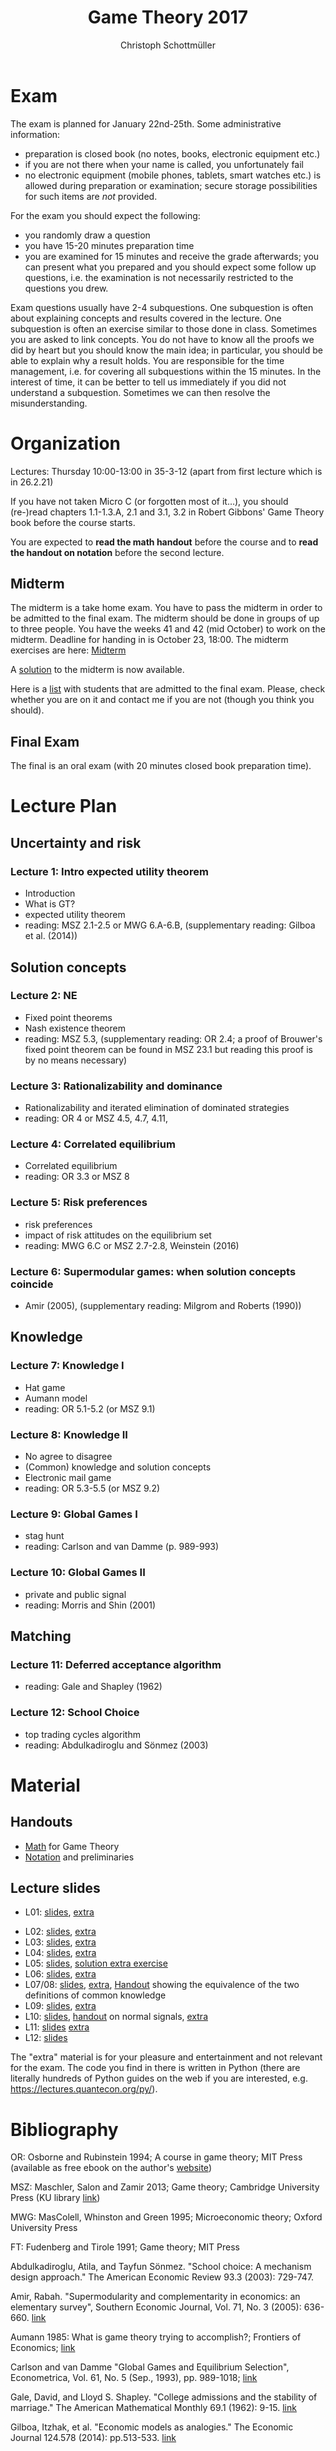 #+TITLE: Game Theory 2017
#+AUTHOR: Christoph Schottmüller

* Exam
The exam is planned for January 22nd-25th. Some administrative information:
- preparation is closed book (no notes, books, electronic equipment etc.)
- if you are not there when your name is called, you unfortunately fail
- no electronic equipment (mobile phones, tablets, smart watches etc.) is allowed during preparation or examination; secure storage possibilities for such items  are /not/ provided.

For the exam you should expect the following:
- you randomly draw a question
- you have 15-20 minutes preparation time
- you are examined for 15 minutes and receive the grade afterwards; you can present what you prepared and you should expect some follow up questions, i.e. the examination is not necessarily restricted to the questions you drew.

Exam questions usually have 2-4 subquestions. One subquestion is often about explaining concepts and results covered in the lecture. One subquestion is often an exercise similar to those done in class. Sometimes you are asked to link concepts. You do not have to know all the proofs we did by heart but you should know the main idea; in particular, you should be able to explain why a result holds.
You are responsible for the time management, i.e. for covering all subquestions within the 15 minutes. In the interest of time, it can be better to tell us immediately if you did not understand a subquestion. Sometimes we can then resolve the misunderstanding. 

* Organization
Lectures: Thursday 10:00-13:00 in 35-3-12 (apart from first lecture which is in 26.2.21)

If you have not taken Micro C (or forgotten most of it...), you should (re-)read chapters 1.1-1.3.A, 2.1 and 3.1, 3.2 in Robert Gibbons' Game Theory book before the course starts.

You are expected to *read the math handout* before the course and to *read the handout on notation* before the second lecture.

** Midterm
The midterm is a take home exam. You have to pass the midterm in order to be admitted to the final exam. The midterm should be done in groups of up to three people.  You have the weeks 41 and 42 (mid October) to work on the midterm. Deadline for handing in is October 23, 18:00.
The midterm exercises are here: [[https://github.com/KUGameTheory/gt2017/files/1366726/midterm.pdf][Midterm]]

A [[https://github.com/KUGameTheory/gt2017/files/1411366/midtermSolution.pdf][solution]] to the midterm is now available.

Here is a [[https://github.com/KUGameTheory/gt2017/files/1411376/Game.Theoryweb.pdf][list]] with students that are admitted to the final exam. Please, check whether you are on it and contact me if you are not (though you think you should).

** Final Exam
The final is an oral exam (with 20 minutes closed book preparation time). 

* Lecture Plan
** Uncertainty and risk
*** Lecture 1: Intro expected utility theorem 
- Introduction
- What is GT? 
- expected utility theorem
- reading:  MSZ 2.1-2.5 or MWG 6.A-6.B, (supplementary reading: Gilboa et al.  (2014))
# python: exercise lottery competition

 
** Solution concepts
*** Lecture 2: NE
- Fixed point theorems
- Nash existence theorem
- reading: MSZ 5.3, (supplementary reading: OR 2.4; a proof of Brouwer's fixed point theorem can be found in MSZ 23.1 but reading this proof is by no means necessary)
 # python: function that does the steps in the proof of Nash theorem (=fixed point solver?)
 
*** Lecture 3: Rationalizability and dominance
- Rationalizability and iterated elimination of dominated strategies
- reading: OR 4 or MSZ 4.5, 4.7, 4.11, 
 # python: iterative elimination of strictly dominated strategies in finite games and in Cournot (graphical)

*** Lecture 4: Correlated equilibrium
- Correlated equilibrium
- reading: OR 3.3 or MSZ 8 
 # python: correlated equilibrium solver

*** Lecture 5: Risk preferences 
- risk preferences
- impact of risk attitudes on the equilibrium set
- reading: MWG 6.C or MSZ 2.7-2.8, Weinstein (2016)


*** Lecture 6: Supermodular games: when solution concepts coincide
- Amir (2005), (supplementary reading: Milgrom and Roberts (1990))
 # python:??

** Knowledge

*** Lecture 7: Knowledge I
- Hat game
- Aumann model
- reading: OR 5.1-5.2 (or MSZ 9.1)
 # python: check whether event F is common knowledge in state w

*** Lecture 8: Knowledge II
- No agree to disagree
- (Common) knowledge and solution concepts
- Electronic mail game
- reading: OR 5.3-5.5 (or MSZ 9.2)
# python: ? sth about email game proof or induction ?


*** Lecture 9: Global Games I
- stag hunt
- reading: Carlson and van Damme (p. 989-993)
 # python: iterative elimination of strictly dominated strategies in stag hunt

*** Lecture 10: Global Games II
- private and public signal
- reading: Morris and Shin (2001)

** Matching

*** Lecture 11:  Deferred acceptance algorithm
- reading: Gale and Shapley (1962)

*** Lecture 12: School Choice
- top trading cycles algorithm
- reading: Abdulkadiroglu and  Sönmez (2003)


* Material

** Handouts
- [[https://schottmueller.github.io/gt/math_gt.pdf][Math]] for Game Theory
- [[https://schottmueller.github.io/gt/gt_notation.pdf][Notation]] and preliminaries

** Lecture slides
- L01: [[https://github.com/KUGameTheory/gt2017/files/1277741/lecture01_expected_utility.pdf][slides]], [[https://schottmueller.github.io/gt//L01_expectedU/lottery_comp.html][extra]]
# - L02: [[./L02_gamesNE/strategic_form_games.pdf ][slides]], [[./L02_gamesNE/Nash_eq_solver2.html][extra]]
- L02: [[https://schottmueller.github.io/gt/L03_NashThm/Nash_thm.pdf ][slides]], [[https://schottmueller.github.io/gt/L03_NashThm/Nash_Brouwer.html][extra]]
- L03: [[https://schottmueller.github.io/gt/L04_rationalizability/ratio.pdf][slides]], [[https://schottmueller.github.io/gt/L04_rationalizability/rationalizability.html][extra]]
- L04: [[https://schottmueller.github.io/gt/L05_correlated_eq/corr_eq.pdf][slides]], [[https://schottmueller.github.io/gt/L05_correlated_eq/correlated_eq_solver_.html][extra]]
- L05: [[https://github.com/KUGameTheory/gt2017/files/1343487/riskAttitudes.pdf][slides]], [[./RiskAttitudesExercise.ipynb][solution extra exercise]]
- L06: [[https://schottmueller.github.io/gt/L06_supermodular/supermodular.pdf][slides]], [[https://schottmueller.github.io/gt/L06_supermodular/iasus.html][extra]]
- L07/08: [[https://github.com/KUGameTheory/gt2017/files/1454545/knowledge.pdf][slides]], [[https://schottmueller.github.io/gt/L10_11_knowledge/knowledge.html][extra]], [[https://github.com/KUGameTheory/gt2017/files/1456702/commonKnowledge.pdf][Handout]] showing the equivalence of the two definitions of common knowledge
- L09: [[https://github.com/KUGameTheory/gt2017/files/1477812/global_games.pdf][slides]], [[https://schottmueller.github.io/gt/L12_global/global_iter.html][extra]]
- L10: [[https://github.com/KUGameTheory/gt2017/files/1475752/globalGamesPublicSignal.pdf][slides]], [[https://github.com/KUGameTheory/gt2017/files/1475748/normalSignals.pdf][handout]] on normal signals,  [[https://github.com/KUGameTheory/gt2017/blob/master/GlobalGames2.ipynb][extra]]
- L11: [[https://github.com/KUGameTheory/gt2017/files/1064705/stable_matching.pdf][slides]] [[https://github.com/schottmueller/gametheory/blob/master/matching.org][extra]]
- L12: [[https://github.com/KUGameTheory/gt2017/files/1064703/school_choice.pdf][slides]]

The "extra" material is for your pleasure and entertainment and not relevant for the exam. The code you find in there is written in Python (there are literally hundreds of Python guides on the web if you are interested, e.g. https://lectures.quantecon.org/py/).


* Bibliography
OR: Osborne and Rubinstein 1994; A course in game theory; MIT Press (available as free ebook on the author's [[http://books.osborne.economics.utoronto.ca/][website]])

MSZ: Maschler, Salon and Zamir 2013; Game theory; Cambridge University Press (KU library [[http://dx.doi.org.ep.fjernadgang.kb.dk/10.1017/CBO9780511794216][link]])

MWG: MasColell, Whinston and Green 1995; Microeconomic theory; Oxford University Press

FT: Fudenberg and Tirole 1991; Game theory; MIT Press

Abdulkadiroglu, Atila, and Tayfun Sönmez. "School choice: A mechanism design approach." The American Economic Review 93.3 (2003): 729-747.

Amir, Rabah. "Supermodularity and complementarity in economics: an elementary survey", Southern Economic Journal, Vol. 71, No. 3 (2005): 636-660. [[https://www.jstor.org/stable/20062066][link]]

Aumann 1985: What is game theory trying to accomplish?; Frontiers of Economics; [[http://www.ma.huji.ac.il/~raumann/pdf/what%20is%20game%20theory.pdf][link]]

Carlson and van Damme "Global Games and Equilibrium Selection", Econometrica, Vol. 61, No. 5 (Sep., 1993), pp. 989-1018;  [[http://www.jstor.org.ep.fjernadgang.kb.dk/stable/2951491][link]]

Gale, David, and Lloyd S. Shapley. "College admissions and the stability of marriage." The American Mathematical Monthly 69.1 (1962): 9-15. [[http://www.jstor.org/stable/2312726][link]]

Gilboa, Itzhak, et al. "Economic models as analogies." The Economic Journal 124.578 (2014): pp.513-533. [[http://onlinelibrary.wiley.com/doi/10.1111/ecoj.12128/full][link]]

Jann, Ole, and Christoph Schottmüller. "Correlated equilibria in homogeneous good Bertrand competition." Journal of Mathematical Economics 57 (2015): 31-37. [[http://dx.doi.org/10.1016/j.jmateco.2015.01.005][link]]

Milgrom and Roberts “Rationalizability, Learning, and Equilibrium in Games with Strategic Complementarities”, Econometrica, Vol. 58, No. 6. (Nov., 1990), pp. 1255-1277; [[http://www.jstor.org.ep.fjernadgang.kb.dk/stable/2938316][link]]

Morris and Shin "Global Games: Theory and Applications", Econometric Society Monographs 35, 2003, 56-114 - Cambridge University Press; [[https://www.princeton.edu/~smorris/pdfs/paper_36_Global_Games.pdf][link]]

Morris, Stephen, and Hyun Song Shin. "Unique equilibrium in a model of self-fulfilling currency attacks." American Economic Review, Vol. 88, No. 3 (1998): 587-597. [[http://www.jstor.org/stable/116850 ][link]]

Morris, S. and H. S. Shin (2001). Rethinking multiple equilibria in macroeconomicmodeling. In NBER Macroeconomics Annual 2000, Volume 15, pp. 139–182. MIT Press. [[https://www.nber.org/chapters/c11056][link]]

Shapley, L. S. and M. Shubik (1971). The assignment game i: The core. International Journal of Game Theory 1 (1), 111–130.

Varian, Hal R. "Position auctions." International Journal of industrial Organization 25.6 (2007): 1163-1178. [[https://doi.org/10.1016/j.ijindorg.2006.10.002][link]]

Weinstein, Jonathan. "The Effect of Changes in Risk Attitude on Strategic Behavior." Econometrica 84.5 (2016): 1881-1902. [[http://onlinelibrary.wiley.com/doi/10.3982/ECTA13948/full][link]]
